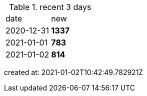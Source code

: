 
.recent 3 days
|===

|date|new


^|2020-12-31
>s|1337


^|2021-01-01
>s|783


^|2021-01-02
>s|814


|===

created at: 2021-01-02T10:42:49.782921Z
